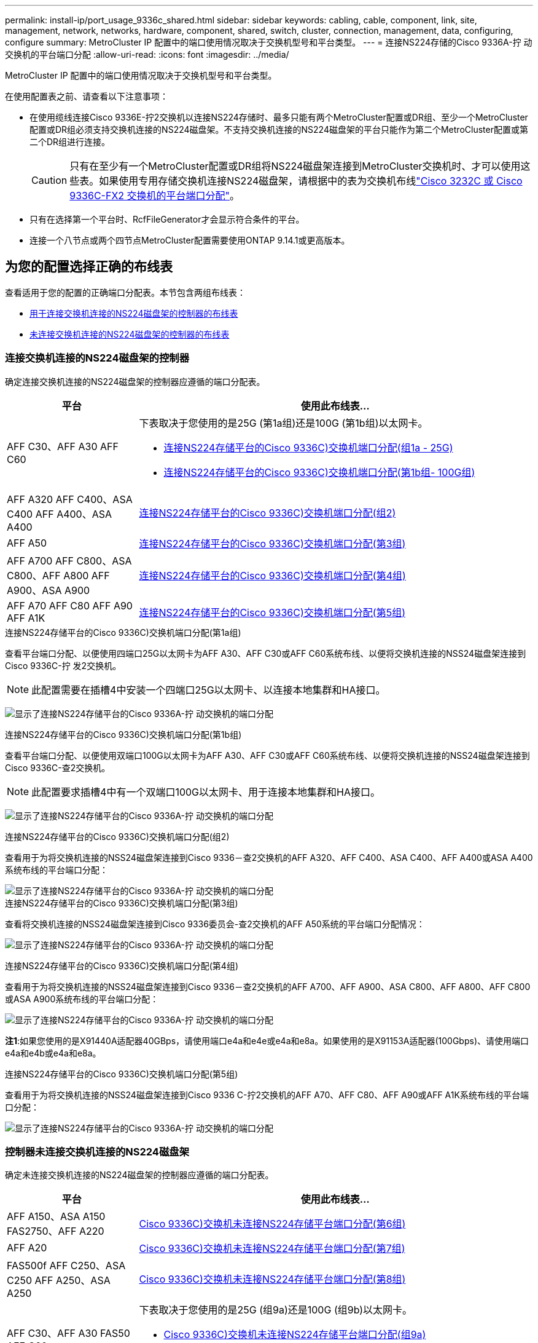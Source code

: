 ---
permalink: install-ip/port_usage_9336c_shared.html 
sidebar: sidebar 
keywords: cabling, cable, component, link, site, management, network, networks, hardware, component, shared, switch, cluster, connection, management, data, configuring, configure 
summary: MetroCluster IP 配置中的端口使用情况取决于交换机型号和平台类型。 
---
= 连接NS224存储的Cisco 9336A-拧 动交换机的平台端口分配
:allow-uri-read: 
:icons: font
:imagesdir: ../media/


[role="lead"]
MetroCluster IP 配置中的端口使用情况取决于交换机型号和平台类型。

在使用配置表之前、请查看以下注意事项：

* 在使用缆线连接Cisco 9336E-拧2交换机以连接NS224存储时、最多只能有两个MetroCluster配置或DR组、至少一个MetroCluster配置或DR组必须支持交换机连接的NS224磁盘架。不支持交换机连接的NS224磁盘架的平台只能作为第二个MetroCluster配置或第二个DR组进行连接。
+

CAUTION: 只有在至少有一个MetroCluster配置或DR组将NS224磁盘架连接到MetroCluster交换机时、才可以使用这些表。如果使用专用存储交换机连接NS224磁盘架，请根据中的表为交换机布线link:port_usage_3232c_9336c.html["Cisco 3232C 或 Cisco 9336C-FX2 交换机的平台端口分配"]。

* 只有在选择第一个平台时、RcfFileGenerator才会显示符合条件的平台。
* 连接一个八节点或两个四节点MetroCluster配置需要使用ONTAP 9.14.1或更高版本。




== 为您的配置选择正确的布线表

查看适用于您的配置的正确端口分配表。本节包含两组布线表：

* <<tables_connecting_ns224,用于连接交换机连接的NS224磁盘架的控制器的布线表>>
* <<tables_not_connecting_ns224,未连接交换机连接的NS224磁盘架的控制器的布线表>>




=== 连接交换机连接的NS224磁盘架的控制器

确定连接交换机连接的NS224磁盘架的控制器应遵循的端口分配表。

[cols="25,75"]
|===
| 平台 | 使用此布线表... 


| AFF C30、AFF A30 AFF C60  a| 
下表取决于您使用的是25G (第1a组)还是100G (第1b组)以太网卡。

* <<table_1a_cisco_9336c_fx2,连接NS224存储平台的Cisco 9336C)交换机端口分配(组1a - 25G)>>
* <<table_1b_cisco_9336c_fx2,连接NS224存储平台的Cisco 9336C)交换机端口分配(第1b组- 100G组)>>




| AFF A320 AFF C400、ASA C400 AFF A400、ASA A400 | <<table_2_cisco_9336c_fx2,连接NS224存储平台的Cisco 9336C)交换机端口分配(组2)>> 


| AFF A50 | <<table_3_cisco_9336c_fx2,连接NS224存储平台的Cisco 9336C)交换机端口分配(第3组)>> 


| AFF A700 AFF C800、ASA C800、AFF A800 AFF A900、ASA A900 | <<table_4_cisco_9336c_fx2,连接NS224存储平台的Cisco 9336C)交换机端口分配(第4组)>> 


| AFF A70 AFF C80 AFF A90 AFF A1K | <<table_5_cisco_9336c_fx2,连接NS224存储平台的Cisco 9336C)交换机端口分配(第5组)>> 
|===
.连接NS224存储平台的Cisco 9336C)交换机端口分配(第1a组)
查看平台端口分配、以便使用四端口25G以太网卡为AFF A30、AFF C30或AFF C60系统布线、以便将交换机连接的NSS24磁盘架连接到Cisco 9336C-拧 发2交换机。


NOTE: 此配置需要在插槽4中安装一个四端口25G以太网卡、以连接本地集群和HA接口。

image:../media/mccip-cabling-greeley-connecting-a30-c30-fas50-c60-25G.png["显示了连接NS224存储平台的Cisco 9336A-拧 动交换机的端口分配"]

.连接NS224存储平台的Cisco 9336C)交换机端口分配(第1b组)
查看平台端口分配、以便使用双端口100G以太网卡为AFF A30、AFF C30或AFF C60系统布线、以便将交换机连接的NSS24磁盘架连接到Cisco 9336C-查2交换机。


NOTE: 此配置要求插槽4中有一个双端口100G以太网卡、用于连接本地集群和HA接口。

image:../media/mccip-cabling-greeley-connecting-a30-c30-fas50-c60-100G.png["显示了连接NS224存储平台的Cisco 9336A-拧 动交换机的端口分配"]

.连接NS224存储平台的Cisco 9336C)交换机端口分配(组2)
查看用于为将交换机连接的NSS24磁盘架连接到Cisco 9336－查2交换机的AFF A320、AFF C400、ASA C400、AFF A400或ASA A400系统布线的平台端口分配：

image::../media/mcc_ip_cabling_a320_c400_a400_to_cisco_9336c_shared_switch.png[显示了连接NS224存储平台的Cisco 9336A-拧 动交换机的端口分配]

.连接NS224存储平台的Cisco 9336C)交换机端口分配(第3组)
查看将交换机连接的NSS24磁盘架连接到Cisco 9336委员会-查2交换机的AFF A50系统的平台端口分配情况：

image:../media/mccip-cabling-greeley-connecting-a50-updated.png["显示了连接NS224存储平台的Cisco 9336A-拧 动交换机的端口分配"]

.连接NS224存储平台的Cisco 9336C)交换机端口分配(第4组)
查看用于为将交换机连接的NSS24磁盘架连接到Cisco 9336－查2交换机的AFF A700、AFF A900、ASA C800、AFF A800、AFF C800或ASA A900系统布线的平台端口分配：

image:../media/mcc_ip_cabling_a700_c800_a800_a900_to_cisco_9336c_shared_switch.png["显示了连接NS224存储平台的Cisco 9336A-拧 动交换机的端口分配"]

*注1*:如果您使用的是X91440A适配器40GBps，请使用端口e4a和e4e或e4a和e8a。如果使用的是X91153A适配器(100Gbps)、请使用端口e4a和e4b或e4a和e8a。

.连接NS224存储平台的Cisco 9336C)交换机端口分配(第5组)
查看用于为将交换机连接的NSS24磁盘架连接到Cisco 9336 C-拧2交换机的AFF A70、AFF C80、AFF A90或AFF A1K系统布线的平台端口分配：

image::../media/mccip-cabling-greeley-connecting-a70-c80-a-90-fas90-a1k.png[显示了连接NS224存储平台的Cisco 9336A-拧 动交换机的端口分配]



=== 控制器未连接交换机连接的NS224磁盘架

确定未连接交换机连接的NS224磁盘架的控制器应遵循的端口分配表。

[cols="25,75"]
|===
| 平台 | 使用此布线表... 


| AFF A150、ASA A150 FAS2750、AFF A220 | <<table_6_cisco_9336c_fx2,Cisco 9336C)交换机未连接NS224存储平台端口分配(第6组)>> 


| AFF A20 | <<table_7_cisco_9336c_fx2,Cisco 9336C)交换机未连接NS224存储平台端口分配(第7组)>> 


| FAS500f AFF C250、ASA C250 AFF A250、ASA A250 | <<table_8_cisco_9336c_fx2,Cisco 9336C)交换机未连接NS224存储平台端口分配(第8组)>> 


| AFF C30、AFF A30 FAS50 AFF C60  a| 
下表取决于您使用的是25G (组9a)还是100G (组9b)以太网卡。

* <<table_9a_cisco_9336c_fx2,Cisco 9336C)交换机未连接NS224存储平台端口分配(组9a)>>
* <<table_9b_cisco_9336c_fx2,Cisco 9336C)交换机未连接NS224存储平台端口分配(组9b)>>




| FAS8200、AFF A300 | <<table_10_cisco_9336c_fx2,Cisco 9336C)交换机未连接NS224存储平台端口分配(第10组)>> 


| AFF A320 FAS9300、AFF C400、ASA C400、FAS4700 AFF A400、ASA A400 | <<table_11_cisco_9336c_fx2,Cisco 9336C)交换机未连接NS224存储平台端口分配(第11组)>> 


| AFF A50 | <<table_12_cisco_9336c_fx2,Cisco 9336C)交换机未连接NS224存储平台端口分配(第12组)>> 


| FAS9000、AFF A700 AFF C800、ASA C800、AFF A800、ASA A800 FAS9500、AFF A900、 ASA A900 | <<table_13_cisco_9336c_fx2,Cisco 9336C)交换机未连接NS224存储平台端口分配(第13组)>> 


| FAS70、AFF A70 AFF C80 FAS90、AFF A90 AFF A1K | <<table_14_cisco_9336c_fx2,Cisco 9336C)交换机未连接NS224存储平台端口分配(第14组)>> 
|===
.Cisco 9336C)交换机未连接NS224存储平台端口分配(第6组)
查看平台端口分配、以便为未将交换机连接的NSS24磁盘架连接到Cisco 9336：查对AFF A150、ASA A150、FAS2750或AFF A220系统进行布线：

image::../media/mcc-ip-cabling-a-aff-a150-asa-a150-fas2750-aff-a220-to-a-cisco-9336c-shared-switch.png[显示了未连接NS224存储平台端口分配的Cisco 9336E-算 例]

.Cisco 9336C)交换机未连接NS224存储平台端口分配(第7组)
查看平台端口分配情况、以便为未将交换机连接的NSS24磁盘架连接到Cisco 9336：查对交换机的AFF 2020系统布线：

image:../media/mcc-ip-aff-a20-to-a-cisco-9336c-shared-switch-not-connecting.png["显示了未连接NS224存储平台端口分配的Cisco 9336E-算 例"]

.Cisco 9336C)交换机未连接NS224存储平台端口分配(第8组)
查看平台端口分配情况、以便为未将交换机连接的NSS24磁盘架连接到Cisco 9336－查2交换机的FAS500f、AFF C250、ASA C250、AFF A250或ASA A250系统布线：

image::../media/mcc-ip-cabling-c250-asa-c250-a250-asa-a250-to-cisco-9336c-shared-switch.png[显示了未连接NS224存储平台端口分配的Cisco 9336E-算 例]

.Cisco 9336C)交换机未连接NS224存储平台端口分配(组9a)
查看平台端口分配、以便使用四端口25G以太网卡将未连接交换机连接的NSS24磁盘架的AFF A30、AFF C30、AFF C60或FAS50系统连接到Cisco 9336C-拧2交换机：


NOTE: 此配置需要在插槽4中安装一个四端口25G以太网卡、以连接本地集群和HA接口。

image:../media/mccip-cabling-greeley-not-connecting-a30-c30-fas50-c60-25G.png["显示了未连接NS224存储平台端口分配的Cisco 9336E-算 例"]

.Cisco 9336C)交换机未连接NS224存储平台端口分配(组9b)
查看平台端口分配、以便使用双端口100G以太网卡将未连接交换机连接的NSS24磁盘架的AFF A30、AFF C30、AFF C60或FAS50系统连接到Cisco 9336C-拧2交换机：


NOTE: 此配置要求插槽4中有一个双端口100G以太网卡、用于连接本地集群和HA接口。

image:../media/mccip-cabling-greeley-not-connecting-a30-c30-fas50-c60-100G.png["显示了连接NS224存储平台的Cisco 9336A-拧 动交换机的端口分配"]

.Cisco 9336C)交换机未连接NS224存储平台端口分配(第10组)
查看平台端口分配情况、以便为未将交换机连接的NSS24磁盘架连接到Cisco 9336－查2交换机的FAS8200或AFF A300系统布线：

image::../media/mcc-ip-cabling-fas8200-affa300-to-cisco-9336c-shared-switch.png[显示了连接NS224存储平台的Cisco 9336A-拧 动交换机的端口分配]

.Cisco 9336C)交换机未连接NS224存储平台端口分配(第11组)
查看平台端口分配、以便为未将交换机连接的NSS24磁盘架连接到Cisco 9336：查对AFF A320、FAS8700、AFF A400、ASA C400、FAS8300、AFF C400或ASA A400系统进行布线：

image::../media/mcc_ip_cabling_a320_fas8300_a400_fas8700_to_a_cisco_9336c_shared_switch.png[显示了未连接NS224存储平台端口分配的Cisco 9336E-算 例]

.Cisco 9336C)交换机未连接NS224存储平台端口分配(第12组)
查看平台端口分配、以便为未将交换机连接的NSS24磁盘架连接到Cisco 9336：查对交换机的AFF A50系统布线：

image::../media/mcc-ip-cabling-aff-a50-cisco-9336c-shared-switch-not-connecting.png[显示了未连接NS224存储平台端口分配的Cisco 9336E-算 例]

.Cisco 9336C)交换机未连接NS224存储平台端口分配(第13组)
查看未将交换机连接的NSS24磁盘架连接到ASA C800 Cisco 9334c-查 对FAS9000、AFF A800 AFF A900、ASA A800 ASA A900、FAS9500、AFF A700或AFF C800系统进行缆线连接的平台端口分配：

image::../media/mcc_ip_cabling_a700_a800_fas9000_fas9500_to_cisco_9336c_shared_switch.png[显示了未连接NS224存储平台端口分配的Cisco 9336E-算 例]

*注1*:如果您使用的是X91440A适配器40GBps，请使用端口e4a和e4e或e4a和e8a。如果使用的是X91153A适配器(100Gbps)、请使用端口e4a和e4b或e4a和e8a。

.Cisco 9336C)交换机未连接NS224存储平台端口分配(第14组)
查看未将交换机连接的NSS24磁盘架连接到Cisco 9336 C-拧2交换机的AFF A70、FAS70、AFF C80、FAS90、AFF A90或AFF A1K系统的平台端口分配：

image::../media/mccip-cabling-greeley-not-connecting-a70-c80-a-90-fas90-a1k.png[显示了未连接NS224存储平台端口分配的Cisco 9336E-算 例]
